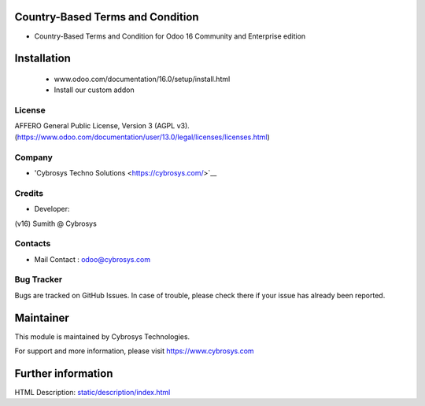 .. image:: https://img.shields.io/badge/licence-AGPL--3-blue.svg
    :target: http://www.gnu.org/licenses/Agpl-3.0-standalone.html
    :alt: License: AGPL-3
Country-Based Terms and Condition
=========================
* Country-Based Terms and Condition for Odoo 16 Community and Enterprise edition

Installation
============
	- www.odoo.com/documentation/16.0/setup/install.html
	- Install our custom addon

License
-------
AFFERO General Public License, Version 3 (AGPL v3).
(https://www.odoo.com/documentation/user/13.0/legal/licenses/licenses.html)

Company
-------
* 'Cybrosys Techno Solutions <https://cybrosys.com/>`__

Credits
-------
* Developer:

(v16) Sumith @ Cybrosys

Contacts
--------
* Mail Contact : odoo@cybrosys.com

Bug Tracker
-----------
Bugs are tracked on GitHub Issues. In case of trouble, please check there if your issue has already been reported.

Maintainer
==========
This module is maintained by Cybrosys Technologies.

For support and more information, please visit https://www.cybrosys.com

Further information
===================
HTML Description: `<static/description/index.html>`__


